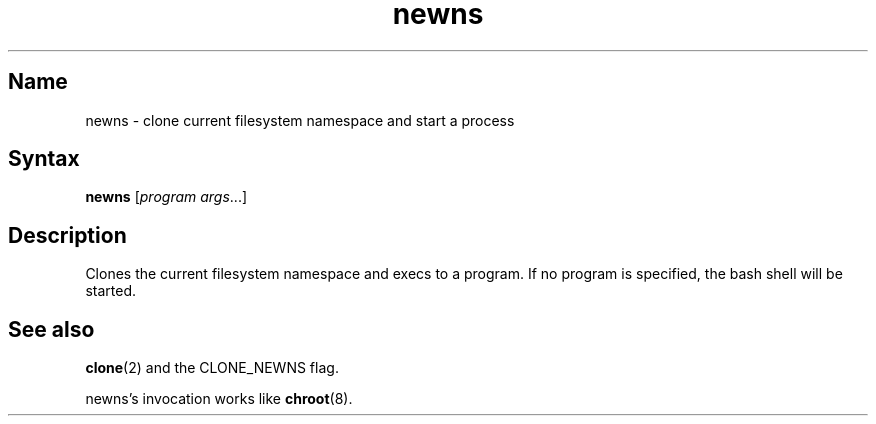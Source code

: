 .TH newns 8 "2008\-11\-11" "hxtools" "hxtools"
.SH Name
.PP
newns - clone current filesystem namespace and start a process
.SH Syntax
.PP
\fBnewns\fP [\fIprogram args\fP...]
.SH Description
.PP
Clones the current filesystem namespace and execs to a program. If no program
is specified, the bash shell will be started.
.SH "See also"
.PP
\fBclone\fP(2) and the CLONE_NEWNS flag.
.PP
newns's invocation works like \fBchroot\fP(8).

